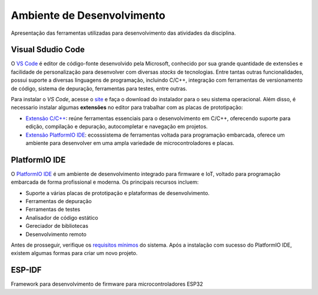 Ambiente de Desenvolvimento
==============================
Apresentação das ferramentas utilizadas para desenvolvimento das atividades da disciplina.

===================
Visual Sdudio Code
===================
O `VS Code <https://code.visualstudio.com/docs>`_ é editor de código-fonte desenvolvido pela Microsoft, conhecido por sua grande quantidade de extensões e 
facilidade de personalização para desenvolver com diversas *stacks* de tecnologias. Entre tantas outras
funcionalidades, possui suporte a diversas linguagens de programação, incluindo C/C++, integração com 
ferramentas de versionamento de código, sistema de depuração, ferramentas para testes, entre outras.

Para  instalar o *VS Code*, acesse o `site <https://code.visualstudio.com/Download>`_ e faça o 
download do instalador para o seu sistema operacional. Além disso, é necessario instalar algumas **extensões** 
no editor para trabalhar com as placas de prototipação:

- `Extensão C/C++ <https://marketplace.visualstudio.com/items?itemName=ms-vscode.cpptools-extension-pack>`_: reúne ferramentas essenciais para o desenvolvimento em C/C++, oferecendo suporte para edição, compilação e depuração, autocompletar e navegação em projetos.
- `Extensão PlatformIO IDE <https://marketplace.visualstudio.com/items?itemName=platformio.platformio-ide>`_:  ecosssistema de ferramentas voltada para programação embarcada, oferece um ambiente para desenvolver em uma ampla variedade de microcontroladores e placas.

==============
PlatformIO IDE
==============
O `PlatformIO IDE <https://docs.platformio.org/en/latest/>`_ é um ambiente de desenvolvimento integrado para firmware e IoT, voltado 
para programação embarcada de forma profissional e moderna. Os principais recursos incluem:

- Suporte a várias placas de prototipação e plataformas de desenvolvimento.
- Ferramentas de depuração
- Ferramentas de testes
- Analisador de código estático
- Gereciador de bibliotecas
- Desenvolvimento remoto

Antes de prosseguir, verifique os `requisitos mínimos <https://docs.platformio.org/en/latest/core/installation/requirements.html>`_
do sistema. Após a instalação com sucesso do PlatformIO IDE, existem algumas formas para criar um novo projeto.

========
ESP-IDF
========
Framework para desenvolvimento de firmware para microcontroladores ESP32

